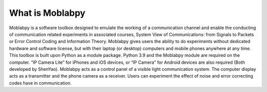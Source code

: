 ================
What is Moblabpy
================

Moblabpy is a software toolbox designed to emulate the working of a communication channel and enable the 
conducting of communication related experiments in associated courses, System View of Communications: 
from Signals to Packets or Error Control Coding and Information Theory. Moblabpy gives users the ability 
to do experiments without dedicated hardware and software license, but with their laptop (or desktop) 
computers and mobile phones anywhere at any time. This toolbox is built upon Python as a module package. 
Python 3.9 and the Moblabpy module are required on the computer. “IP Camera Lite” for iPhones and iOS 
devices, or “IP Camera” for Android devices are also required (Both developed by ShenYao). Moblabpy acts 
as a control panel of a visible light communication system. The computer display acts as a transmitter 
and the phone camera as a receiver. Users can experiment the effect of noise and error correcting
codes have in communication.

